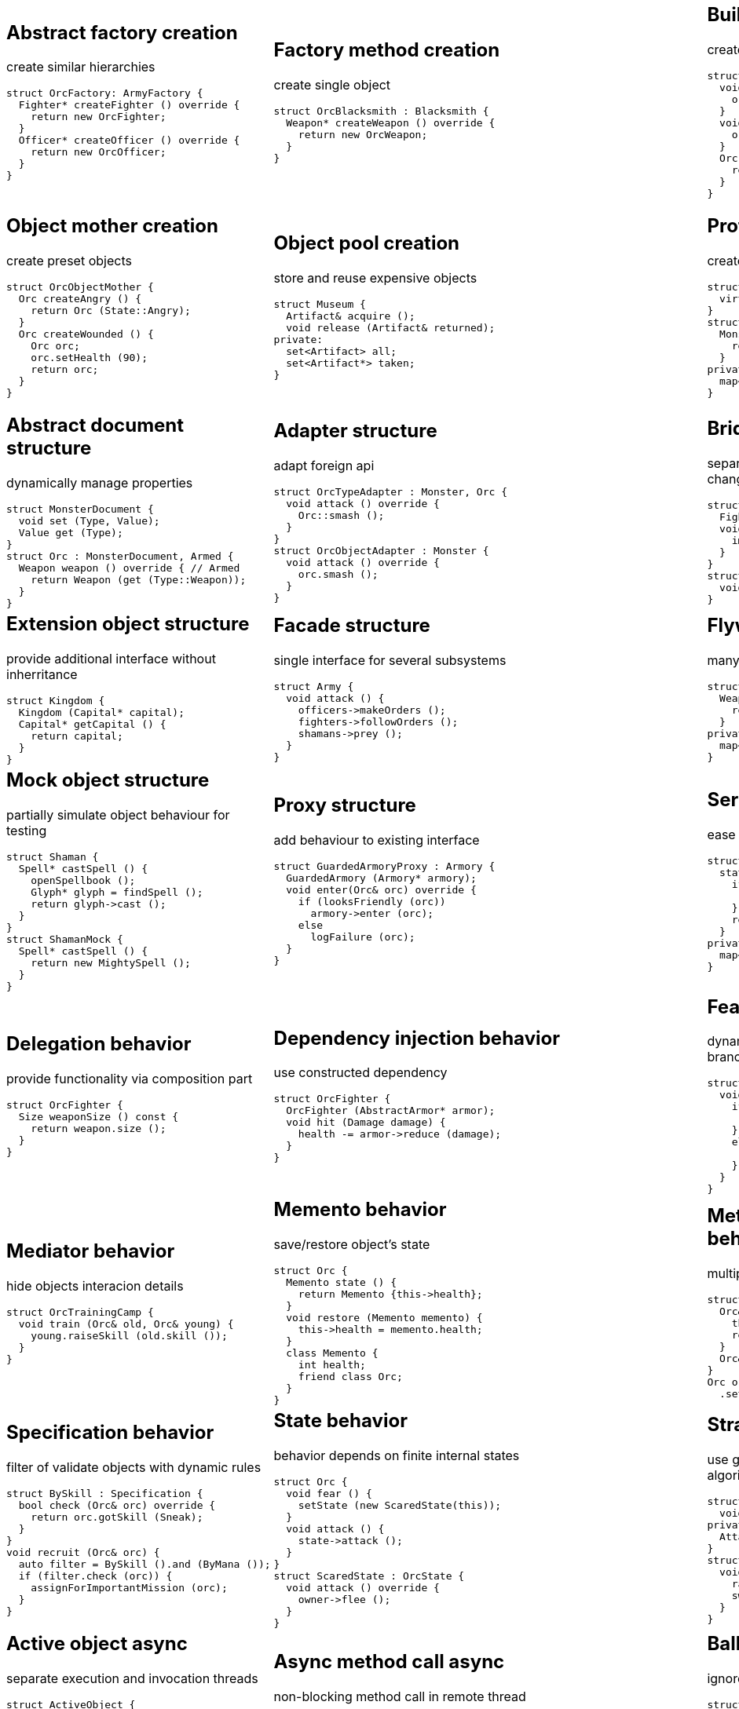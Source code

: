 = Design patterns
:experimental:
:source-highlighter: prettify
:source-language: cpp
:stylesheet: cheatsheet.css
:noheader:
:nofooter:

:creational-type: creation
:structural-type: structure
:behavioral-type: behavior
:concurrency-type: async
:architectural-type: architecture


[cols="6*"]
|===

// Creational

a|
== Abstract factory [pattern-type]#{creational-type}#

create similar hierarchies
```
struct OrcFactory: ArmyFactory {
  Fighter* createFighter () override {
    return new OrcFighter;
  }
  Officer* createOfficer () override {
    return new OrcOfficer;
  }
}
```

a|
== Factory method [pattern-type]#{creational-type}#

create single object
```
struct OrcBlacksmith : Blacksmith {
  Weapon* createWeapon () override {
    return new OrcWeapon;
  }
}
```

a|
== Builder [pattern-type]#{creational-type}#

create object from parts
```
struct OrcBuilder {
  void setWeapon (Weapon weapon) {
    orcWeapon = weapon;
  }
  void setArmor (Armor armor) {
    orcArmor = armor;
  }
  Orc build () {
    return Orc (orcWeapon, orcArmor);
  }
}
```

a|
== Step builder [pattern-type]#{creational-type}#

wizard-like object creation
```
struct OrcBuilder : Armorer, Builder {
  Builder* setArmor (Armor armor) override { // Armorer
    orcArmor = armor;
    return static_cast<Builder*>(this);
  }
  Orc build () override { // Builder
    return Orc (orcWeapon);
  }
}
```

a|
== Lazy initialization [pattern-type]#{creational-type}#

create object only when it is needed
```
struct Castle {
  Castle () : kitchen (nullptr);
private:
  Kitchen& getKitchen () {
    if (!kitchen) {
      kitchen = createKitchen ();
    }
    return *kitchen;
  }
}
```

a|
== Multiton [pattern-type]#{creational-type}#

limit objects variety
```
struct Kingdom {
  static Kingdom& get (Name name) {
    static map<Name,Kingdom> kingdoms;
    return kingdoms[name];
  }
}
```

a|
== Object mother [pattern-type]#{creational-type}#

create preset objects
```
struct OrcObjectMother {
  Orc createAngry () {
    return Orc (State::Angry);
  }
  Orc createWounded () {
    Orc orc;
    orc.setHealth (90);
    return orc;
  }
}
```

a|
== Object pool [pattern-type]#{creational-type}#

store and reuse expensive objects
```
struct Museum {
  Artifact& acquire ();
  void release (Artifact& returned);
private:
  set<Artifact> all;
  set<Artifact*> taken;
} 
```

a|
== Prototype [pattern-type]#{creational-type}#

create objects by copying prototype
```
struct Monster {
  virtual Monster* clone () = 0;
}
struct MonsterFactory {
  Monster* create (Type type) {
    return prototypes[type]->clone ();
  }
private:
  map<Type, Monster*> prototypes;
}
```

a|
== Resource acquisition is initialization (RAII) [pattern-type]#{creational-type}#

make object responsible for its resources
```
struct OrcShaman {
  OrcShaman () {
    ManaSource::addLeacher (this);
  }
  ~OrcShaman () {
    ManaSource::removeLeacher (this);
  }
}
```

a|
== Singleton [pattern-type]#{creational-type}#

allow only one instance
```
struct Earth {
  static Earth& instance () {
    static Earth earth;
    return earth;
  }
  int getRadius () const {
    return radius;
  }
private:
  Earth ();
  int radius;
}
```

a|
== MonoState [pattern-type]#{creational-type}#

many instances with single state
```
struct Earth {
  Earth ();
  int getRadius () const {
    return Earth::radius;
  }
private:
  static int radius;
}
```



// Structural


a|
== Abstract document [pattern-type]#{structural-type}#

dynamically manage properties
```
struct MonsterDocument {
  void set (Type, Value);
  Value get (Type);
}
struct Orc : MonsterDocument, Armed {
  Weapon weapon () override { // Armed
    return Weapon (get (Type::Weapon));
  }
}
```

a|
== Adapter [pattern-type]#{structural-type}#

adapt foreign api
```
struct OrcTypeAdapter : Monster, Orc {
  void attack () override {
    Orc::smash ();
  }
}
struct OrcObjectAdapter : Monster {
  void attack () override {
    orc.smash ();
  }
}
```

a|
== Bridge [pattern-type]#{structural-type}#

separate interface and implementation changes
```
struct Fighter : Soldier {
  Fighter (Creature* impl);
  void attack () override {
    impl->attackImpl ();
  }
}
struct Orc : Creature {
  void attackImpl () override;
}
```

a|
== Composite [pattern-type]#{structural-type}#

treat composite object same way as single
```
struct Kingdom : Area {
  double square () override {
    return sum (owned, Area::square());
  }
  void addArea (Area*) override;
private:
  set<Area*> owned;
}
```

a|
== Decorator [pattern-type]#{structural-type}#

dynamically add/remove behavior to object
```
struct Walled : public Town {
  Walled (Town* decorated);
  int strength () override {
    return decorated->strength () + 10;
  }
}
Town* castle = new Walled (new Town ());
```

a|
== Event aggregator [pattern-type]#{structural-type}#

gather all events in one place
```
struct Aggregator {
  void subscribe (Subscriber*);
  void publish (Event event) {
    each (subscribers,
      Subscriber::handle (event));
  }
}
officer.subscribe (fighter);
officer.publish (AttackEvent ());
```

a|
== Extension object [pattern-type]#{structural-type}#

provide additional interface without inherritance
```
struct Kingdom {
  Kingdom (Capital* capital);
  Capital* getCapital () {
    return capital;
  }
}
```

a|
== Facade [pattern-type]#{structural-type}#

single interface for several subsystems
```
struct Army {
  void attack () {
    officers->makeOrders ();
    fighters->followOrders ();
    shamans->prey ();
  }
}
```

a|
== Flyweight [pattern-type]#{structural-type}#

many similar objects with shared state
```
struct Forge {
  Weapon craft (Type type) {
    return Weapon (stats[type]);
  }
private:
  map<Type, WeaponStats*> stats;
}
```

a|
== Front controller [pattern-type]#{structural-type}#

handle all requests in one place
```
struct Controller {
  void handle (Request request) {
    getProcessor (request.type)
      .process (request);
  }
  Processor getProcessor (RequestType);
}
```

a|
== Marker [pattern-type]#{structural-type}#

indicate class behaviour
```
struct Orc : Agressive {
}
if (dynamic_cast<Agressive*>(monster))
  monster->attack ();
if (dynamic_cast<Defensive*>(monster))
  monster->guard ();
```

a|
== Module [pattern-type]#{structural-type}#

group connected functions
```
struct ConsoleModule {
  void prepare ();
  void unprepare ();
  static ConsoleModule& instance ();
  void print (Variant);
  variant scan ();
}
```

a|
== Mock object [pattern-type]#{structural-type}#

partially simulate object behaviour for testing
```
struct Shaman {
  Spell* castSpell () {
    openSpellbook ();
    Glyph* glyph = findSpell ();
    return glyph->cast ();
  }
}
struct ShamanMock {
  Spell* castSpell () {
    return new MightySpell ();
  }
}
```

a|
== Proxy [pattern-type]#{structural-type}#

add behaviour to existing interface
```
struct GuardedArmoryProxy : Armory {
  GuardedArmory (Armory* armory);
  void enter(Orc& orc) override {
    if (looksFriendly (orc))
      armory->enter (orc);
    else
      logFailure (orc);
  }
}
```

a|
== Service locator [pattern-type]#{structural-type}#

ease and cache service discovery
```
struct OrcIntelligence {
  static Area locate (Army army) {
    if (!lastSeen.contains (army)) {
      lastSeen[army] = lookFor (army);
    }
    return lastSeen[army];
  }
private:
  map<Army, Area> lastSeen;
}
```



// Behavioral


a|
== Blackboard [pattern-type]#{behavioral-type}#

integrate many modules in complex strategy
```
struct Intelligence {
  void updateDisposition () {
    // gather knowledge from sources
    each (scouts, Source::update(map));
    // process knowledge
    correctConflicts (map);
    // configure sources
    killLiars (scouts);
  }
private:
  Blackboard map;
  set<Source*> scouts;
}
```

a|
== Chain of responsibility [pattern-type]#{behavioral-type}#

unknown concrete handler for concrete request
```
struct OrcFighter : RequestHandler {
  OrcFighter (RequestHandler* next);
  void handle(Request req) override {
    if (req.type == Type::Attack) {
      attack ();
      // more logic
      if (++req.done > 10) return;
    }
    if (next) next->handle (req);
  }
}
```

a|
== Command [pattern-type]#{behavioral-type}#

hold all required data to perform/abort event
```
struct Move : Command {
  Move (Army army, Area from, Area to);
  void execute () override {
    from.removeArmy (army);
    to.addArmy (army);
  }
  void abort () override {
    to.removeArmy (army);
    from.addArmy (army);
  }
}
```

a|
== Delegation [pattern-type]#{behavioral-type}#

provide functionality via composition part
```
struct OrcFighter {
  Size weaponSize () const {
    return weapon.size ();
  }
}
```

a|
== Dependency injection [pattern-type]#{behavioral-type}#

use constructed dependency
```
struct OrcFighter {
  OrcFighter (AbstractArmor* armor);
  void hit (Damage damage) {
    health -= armor->reduce (damage);
  }
}
```

a|
== Feature toggle [pattern-type]#{behavioral-type}#

dynamically enable/disable code branches
```
struct OrcFighter {
  void attack () {
    if (FeatureToggle::isOn(Stealth)){
      hiddenAttack ();
    }
    else {
      simpleAttack ();
    }
  }
}
```

a|
== Intercepting filter [pattern-type]#{behavioral-type}#

add pre/post-processing to requests
```
struct FilterManager {
  FilterManager (Target* target);
  void handle (Request request) {
    each (filters,
      Filter::handle (request));
    target->deliver (request);
  }
private:
  list<Filter*> filters;
}
```

a|
== Interpreter [pattern-type]#{behavioral-type}#

handle AST of domain specific language
```
struct Plus : Expression {
  Plus (Expression& left, Expression& right);
  Value interpret () override {
    return left.interpret ()
      + right.interpret ();
  }
}
```

a|
== Iterator [pattern-type]#{behavioral-type}#

traverse container without knowing its structure
```
struct OrcIterator {
  OrcIterator& operator++ (); // next
  Orc& operator-> (); // value
  bool operator!= (const OrcIterator&) const;
}
for (OrcIterator it = army.begin (),
  end = army.end (); it != end; ++it) {
    it->attack ();
}
```

a|
== Mediator [pattern-type]#{behavioral-type}#

hide objects interacion details
```
struct OrcTrainingCamp {
  void train (Orc& old, Orc& young) {
    young.raiseSkill (old.skill ());
  }
}
```

a|
== Memento [pattern-type]#{behavioral-type}#

save/restore object's state
```
struct Orc {
  Memento state () {
    return Memento {this->health};
  }
  void restore (Memento memento) {
    this->health = memento.health;
  }
  class Memento {
    int health;
    friend class Orc;
  }
}
```

a|
== Method chaining [pattern-type]#{behavioral-type}#

multiple method calls in one expression
```
struct Orc {
  Orc& setName (Name name) {
    this->name = name;
    return *this;
  }
  Orc& setWeapon (Weapon);
}
Orc orc = Orc().setName ("Named")
  .setWeapon (Sword());
```

a|
== Null object [pattern-type]#{behavioral-type}#

specific object for empty (null) behaviour
```
struct FakeOrc : Orc {
  void attack () override {}
}
Orc* makeNewOrc () {
  if (!reachedLimit ()) return new Orc;
  return new FakeOrc;
}
```

a|
== Observer [pattern-type]#{behavioral-type}#

notify subscribers about publisher events
```
struct OrcCampObserver : Observer {
  void notify (Event& event) override {
    each (orcs, Orc::handle (event));
  }
}
struct OrcCamp : Observable {
  void addObserver (Observer) override;
  void dinnerTime () {
    each (observers,
      Observer::notify (DinnerEvent()));
  }
}
```

a|
== Servant [pattern-type]#{behavioral-type}#

add behaviour to other classes
```
struct Blacksmith {
  void sharpenWeapon (Fighter*);
}
```

a|
== Specification [pattern-type]#{behavioral-type}#

filter of validate objects with dynamic rules
```
struct BySkill : Specification {
  bool check (Orc& orc) override {
    return orc.gotSkill (Sneak);
  }
}
void recruit (Orc& orc) {
  auto filter = BySkill ().and (ByMana ());
  if (filter.check (orc)) {
    assignForImportantMission (orc);
  }
}
```

a|
== State [pattern-type]#{behavioral-type}#

behavior depends on finite internal states
```
struct Orc {
  void fear () {
    setState (new ScaredState(this));
  }
  void attack () {
    state->attack ();
  }
}
struct ScaredState : OrcState {
  void attack () override {
    owner->flee ();
  }
}
```

a|
== Strategy [pattern-type]#{behavioral-type}#

use group of interchangeable algorithms
```
struct Orc {
  void attack () {strategy->attack ();}
private:
  AttackStrategy* strategy;
}
struct Defensive : AttackStrategy {
  void attack () override {
    raiseShield ();
    swordAttack ();
  }
}
```

a|
== Template method [pattern-type]#{behavioral-type}#

override only part of algorithm
```
struct Orc {
  virtual Target* chooseTarget ();
  virtual hitTarget () = 0;
  void stepBack ();
  void attack () {
    auto target = chooseTarget ();
    hitTarget (target);
    stepBack ();
  }
}
```

a|
== Type tunnel [pattern-type]#{behavioral-type}#

unified processing of different types
```
struct Dragon {
  void eatImpl (Food);
  Food makeFood (Orc);
  Food makeFood (Dwarf);
  template<class T>
  void eat (T t) {
    eatImpl (makeFood (t));
  }
}
```

a|
== Visitor [pattern-type]#{behavioral-type}#

apply operation on object's elements
```
struct ArmyMeleePower : Visitor {
  void visit (Melee& orc) override {
    this->power += orc.power ();
  }
  void visit (Ranged& orc) override {}
}
struct Melee : Visitable {
  void accept (Visitor& visitor) override{
    visitor.visit (*this);
  }
}
```



// Concurrency


a|
== Active object [pattern-type]#{concurrency-type}#

separate execution and invocation threads
```
struct ActiveObject {
  void addCommand (Command command) {
    this->commands << command;
  }
  ~ActiveObject () {
    thread thread ([this]() {
      each (commands, Command::exec());
    }
    thread.join ();
  }
}
```

a|
== Async method call [pattern-type]#{concurrency-type}#

non-blocking method call in remote thread
```
struct Shaman {
  void resurrect (Creature& dead) {
    Finder& remote = astral.soul(dead);
    if (!remote.isReady ()) drink ();
    Soul& soul = astral.takeSoul(remote); // blocks
    dead.revive (soul);
  }
}
```

a|
== Balking [pattern-type]#{concurrency-type}#

ignore calls until ready
```
struct Barracks {
  Fighter* trainRecruit () {
    AutoLock lock;
    if (!gotRecruits ()) return {};
    return train (takeRecruit ());
  }
  void addRecruit (Recruit recruit) {
    AutoLock lock;
    addRecruit (recruit);
  }
}
```

a|
== Binding properties [pattern-type]#{concurrency-type}#

synchronize several properties
```
template<class T> struct Property<T> {
  void bind (Property<T>* other);
  void set (T value) {
    preventInfiniteRecursion ();
    other->set (value);
  }
}
house.isWarm.bind (&heater.isOn);
```

a|
== Blockchain [pattern-type]#{concurrency-type}#

ordered appendable chain of verified transactions
```
struct OrcHistorian : BlockchainNode {
  bool addLegend (Legend legend) {
    if (!verify (legend)) return false;
    bool accepted = all (others, &OrcHistorian::addLegend (legend))
    if (accepted) writeLegend (legend);
    return accepted;
  }
private:
  list<OrcHistorian> others;
}
```

a|
== Double-checked locking [pattern-type]#{concurrency-type}#

reduce locking overhead for conditional
```
struct Tavern {
  bool close () {
    if (state != Empty) return false;
    // be sure in interested case
    AutoLock lock;
    if (state == Empty) state = Closed;
  }
}
```

a|
== Guarded suspension [pattern-type]#{concurrency-type}#

block call until ready
```
struct Barracks {
  Fighter* trainRecruit () {
    while (true) {
      if (AutoLock lock, gotRecruits())
        return train (takeRecruit ());
      wait ();
    }
  }
  void addRecruit (Recruit recruit) {
    AutoLock lock;
    addRecruit (recruit);
  }
}
```

a|
== Join [pattern-type]#{concurrency-type}#

pipleine of sync/async messaging channels
```
struct Channel {
  void put (Message* message);
  Message* get ();
}
struct Forge : Pipe {
  void craft (Message* iron, Message* crafter);
}
Tavern ().when (minesChannel).and (craftersChannel).do (Forge::craft);
```

a|
== Lock (Mutex) [pattern-type]#{concurrency-type}#

block if resource is busy
```
struct Tavern {
  void enter () {
    lock.acquire (); // blocks if busy
    ++customers;
    lock.release ();
  }
  void leave () {
    lock.acquire (); // blocks if busy
    --customers;
    lock.release ();
  }
}
```

a|
== Monitor object [pattern-type]#{concurrency-type}#

allow conditional access to guarded resourse
```
struct Tavern {
  void enter () {
    lock.acquire ();
    while (isFull ()) {
      monitor.wait (lock, queue1); // release on sleep, acquire on wake
    }
    ++customers;
    lock.release ();
  }
  void leave () {
    AutoLock lock(this->lock)
    --customers;
    monitor.wakeOne (queue1);
  }
}
```

a|
== Proactor [pattern-type]#{concurrency-type}#

gather async requests and send to async handlers
```
struct Forge {
  void exec () {
    each (mines, Mine::startDig (), static_cast<OnDone> (Forge::craft));
  }
  void craft (Iron iron) {
    nextCrafter ()->asyncCraft (iron, static_cast<OnDone> (::deliver));
  }
}
```

a|
== Reactor [pattern-type]#{concurrency-type}#

gather async requests and send to sync handlers
```
struct Forge {
  void exec () {
    while (true) {
      for (Iron& i: getAllReadyIron()){
        craft (i);
      }
      waitForMoreIronReady (timeout);
    }
  }
  void craft (Iron iron) {
    ::deliver (nextCrafter ()->craft (iron));
  }
}
```

a|
== Read-write lock [pattern-type]#{concurrency-type}#

allow concurrent reads, but exclusive writes
```
struct Tavern {
  list<Customer> customers () const {
    rwLock.readAcquire (); // allow many
    auto result = customers;
    rwLock.readRelease ();
    return result;
  }
  void addCustomer (Customer customer) {
    rwLock.writeAcquire (); // allow one
    customers << customer;
    rwLock.writeRelease ();
  }
}
```

a|
== Scheduler [pattern-type]#{concurrency-type}#

control resource usage time
```
struct Forge : Scheduler {
  void requestAnvil (Crafter user) {
    plan.add (user);
  }
  void exec () {
    while (true) {
      Crafter& current = anvil.user();
      if (!current.isFinished ()) {
        current.pause ();
        plan.add (current);
      }
      Crafter& next = plan.takeNext ();
      anvil.setUser (next);
      waitForNextEvent (plan);
    }
  }
}
```

a|
== Thread pool [pattern-type]#{concurrency-type}#

execute task in idle thread from pool
```
using Staff = Thread;
struct Tavern {
  void addVisitor (Visitor visitor) {
    queue << new ServeEvent (visitor);
    if (gotIdle ()) processQueue();
  }
  void processQueue () {
    while (Staff* staff = nextIdle()) {
      if (Event* e = queue.takeNext ())
        staff.run (e);
      else break;
    }
  }
}
```


a|
== Active record [pattern-type]#{architectural-type}#

manupilate single row in database
```
struct Orc {
  void save () {
    run ("insert into orcs values(?,?)", id, name);
  }
  void remove () {
    run ("delete from orc where id = ?", id);
  }
  static Orc* find (Name name);
}
```

|
|
|
|

|===
